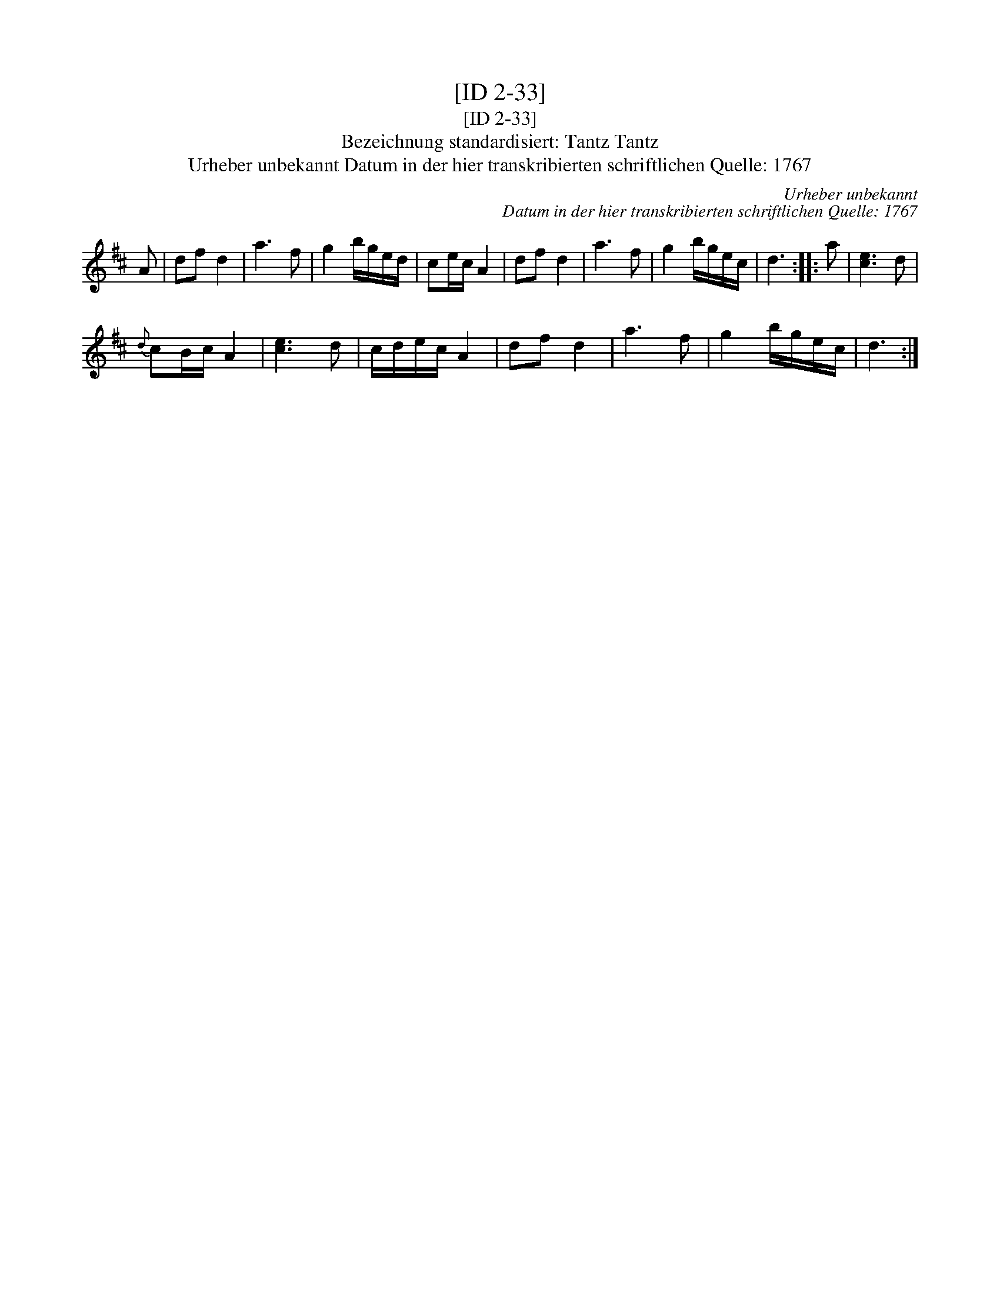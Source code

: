 X:1
T:[ID 2-33]
T:[ID 2-33]
T:Bezeichnung standardisiert: Tantz Tantz
T:Urheber unbekannt Datum in der hier transkribierten schriftlichen Quelle: 1767
C:Urheber unbekannt
C:Datum in der hier transkribierten schriftlichen Quelle: 1767
L:1/8
M:none
K:D
V:1 treble 
V:1
 A | df d2 | a3 f | g2 b/g/e/d/ | ce/c/ A2 | df d2 | a3 f | g2 b/g/e/c/ | d3 :: a | [ce]3 d | %11
{d} cB/c/ A2 | [ce]3 d | c/d/e/c/ A2 | df d2 | a3 f | g2 b/g/e/c/ | d3 :| %18


